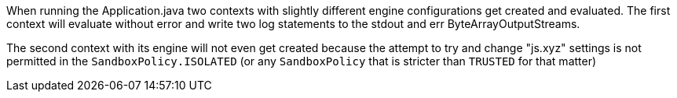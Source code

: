 When running the Application.java two contexts with slightly different engine configurations get created and evaluated.
The first context will evaluate without error and write two log statements to the stdout and err ByteArrayOutputStreams.

The second context with its engine will not even get created because the attempt to try and change "js.xyz" settings is not permitted in the `SandboxPolicy.ISOLATED` (or any `SandboxPolicy` that is stricter than `TRUSTED` for that matter)